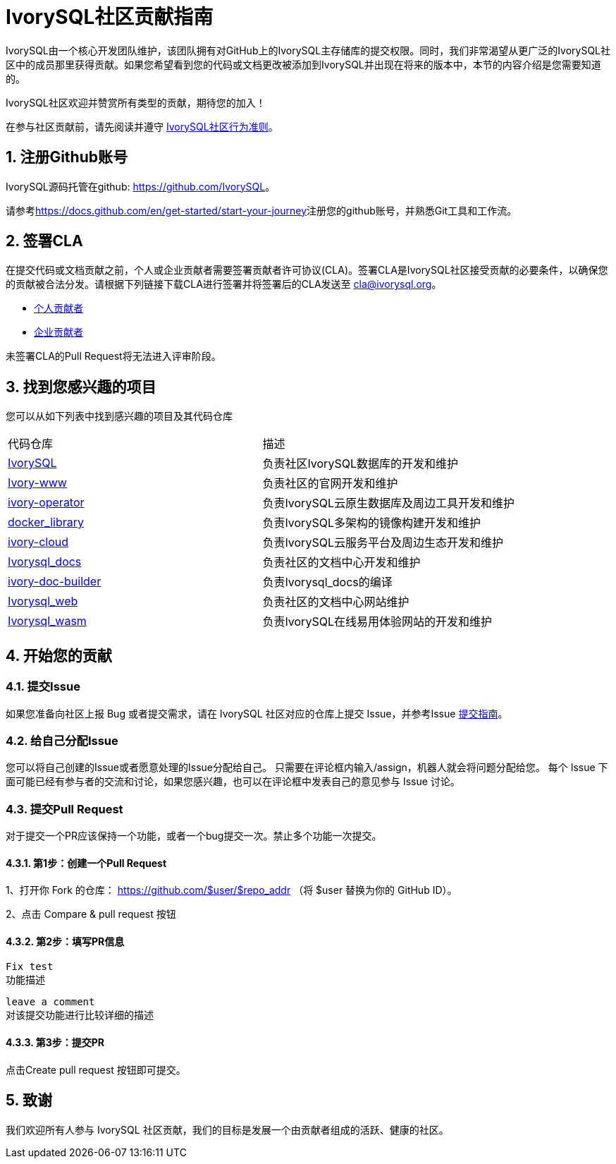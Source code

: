 
:sectnums:
:sectnumlevels: 5

:imagesdir: ./_images
= **IvorySQL社区贡献指南**

IvorySQL由一个核心开发团队维护，该团队拥有对GitHub上的IvorySQL主存储库的提交权限。同时，我们非常渴望从更广泛的IvorySQL社区中的成员那里获得贡献。如果您希望看到您的代码或文档更改被添加到IvorySQL并出现在将来的版本中，本节的内容介绍是您需要知道的。

​IvorySQL社区欢迎并赞赏所有类型的贡献，期待您的加入！

在参与社区贡献前，请先阅读并遵守 https://github.com/IvorySQL/IvorySQL/blob/master/CODE_OF_CONDUCT_CN.md[IvorySQL社区行为准则]。

== 注册Github账号

IvorySQL源码托管在github: <https://github.com/IvorySQL>。

请参考<https://docs.github.com/en/get-started/start-your-journey>注册您的github账号，并熟悉Git工具和工作流。

== 签署CLA

在提交代码或文档贡献之前，个人或企业贡献者需要签署贡献者许可协议(CLA)。签署CLA是IvorySQL社区接受贡献的必要条件，以确保您的贡献被合法分发。请根据下列链接下载CLA进行签署并将签署后的CLA发送至 cla@ivorysql.org。

* https://www.ivorysql.org/zh-CN/assets/files/individual_cla-a81f001209eb5ce0f8ea7c3be4cc69b5.pdf[个人贡献者]
* https://www.ivorysql.org/zh-CN/assets/files/corporate_cla-76e89b6f17b0bc102cbc1105d438a917.pdf[企业贡献者]

未签署CLA的Pull Request将无法进入评审阶段。

== 找到您感兴趣的项目

您可以从如下列表中找到感兴趣的项目及其代码仓库

[cols="1,1"]
|===
|代码仓库 | 描述
|https://github.com/IvorySQL/IvorySQL[IvorySQL] | 负责社区IvorySQL数据库的开发和维护 
|https://github.com/IvorySQL/Ivory-www[Ivory-www] | 负责社区的官网开发和维护 
|https://github.com/IvorySQL/ivory-operator[ivory-operator] | 负责IvorySQL云原生数据库及周边工具开发和维护
|https://github.com/IvorySQL/docker_library[docker_library] | 负责IvorySQL多架构的镜像构建开发和维护
|https://github.com/IvorySQL/ivory-cloud[ivory-cloud] | 负责IvorySQL云服务平台及周边生态开发和维护
|https://github.com/IvorySQL/ivorysql_docs[Ivorysql_docs] | 负责社区的文档中心开发和维护
|https://github.com/IvorySQL/ivory-doc-builder[ivory-doc-builder] | 负责Ivorysql_docs的编译
|https://github.com/IvorySQL/ivorysql_web[Ivorysql_web] | 负责社区的文档中心网站维护
|https://github.com/IvorySQL/ivorysql-wasm[Ivorysql_wasm] | 负责IvorySQL在线易用体验网站的开发和维护
|=== 

== 开始您的贡献

=== 提交Issue
如果您准备向社区上报 Bug 或者提交需求，请在 IvorySQL 社区对应的仓库上提交 Issue，并参考Issue xref:./33.adoc[提交指南]。

=== 给自己分配Issue
您可以将自己创建的Issue或者愿意处理的Issue分配给自己。 只需要在评论框内输入/assign，机器人就会将问题分配给您。 每个 Issue 下面可能已经有参与者的交流和讨论，如果您感兴趣，也可以在评论框中发表自己的意见参与 Issue 讨论。

=== 提交Pull Request
对于提交一个PR应该保持一个功能，或者一个bug提交一次。禁止多个功能一次提交。


==== 第1步：创建一个Pull Request

1、打开你 Fork 的仓库： https://github.com/$user/$repo_addr （将 $user 替换为你的 GitHub ID）。

​2、点击 Compare & pull request 按钮

==== 第2步：填写PR信息

```
Fix test
功能描述
```

```
leave a comment
对该提交功能进行比较详细的描述
```

==== 第3步：提交PR

点击Create pull request 按钮即可提交。


== 致谢
我们欢迎所有人参与 IvorySQL 社区贡献，我们的目标是发展一个由贡献者组成的活跃、健康的社区。
